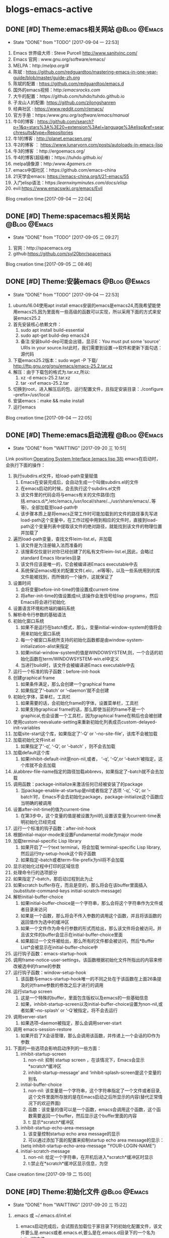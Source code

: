 * blogs-emacs-active
** DONE [#D] Theme:emacs相关网站							   :@Blog:@Emacs:
	- State "DONE"       from "TODO"       [2017-09-04 一 22:53]
1. Emacs 世界级大师 : Steve Purcell  http://www.sanityinc.com/
2. Emacs 官网 : www.gnu.org/software/emacs/
3. MELPA：http://melpa.org/#/
4. 陈斌 : https://github.com/redguardtoo/mastering-emacs-in-one-year-guide/blob/master/guide-zh.org
5. 陈斌的配置 : https://github.com/redguardtoo/emacs.d
6. 国外的emacs视频：http://emacsrocks.com/
7. 大牛的配置：https://github.com/tuhdo/tuhdo.github.io
8. 子龙山人的配置: https://github.com/zilongshanren
9. 经典社区 : https://www.reddit.com/r/emacs/
10. 官方手册：https://www.gnu.org/software/emacs/manual/
11. 牛0的博客 : https://github.com/search?p=1&q=stars%3A%3E20+extension%3Ael+language%3Aelisp&ref=searchresults&type=Repositories
12. 牛1的博客 : http://planet.emacsen.org/
13. 牛2的博客 ： https://www.lunaryorn.com/posts/autoloads-in-emacs-lisp
14. 牛3的博客 ：http://ergoemacs.org/
15. 牛4的博客(超级棒)：https://tuhdo.github.io/
16. melpa镜像源：http://www.4gamers.cn/
17. emacs中国社区：https://github.com/emacs-china
18. 21天学会emacs: https://emacs-china.org/t/21-emacs/55
19. 入门elisp语法：https://learnxinyminutes.com/docs/elisp/
20. evil:https://www.emacswiki.org/emacs/Evil
Blog creation time:[2017-09-04 一 22:04]
** DONE [#D] Theme:spacemacs相关网站						   :@Blog:@Emacs:
	- State "DONE"       from "TODO"       [2017-09-05 二 09:27]
1. 官网：http://spacemacs.org
2. github:https://github.com/syl20bnr/spacemacs
Blog creation time:[2017-09-05 二 08:46]
** DONE [#D] Theme:安装emacs								   :@Blog:@Emacs:
	- State "DONE"       from "TODO"       [2017-09-04 一 22:53]
1. ubuntu16.04使用apt install emacs安装的emacs是emacs24,而我希望能使用emacs25,因为里面有一些高级的函数可以实现，所以采用下面的方式来安装emacs25.2
2. 首先安装核心依赖文件：
	1. sudo apt install build-essential
	2. sudo apt-get build-dep emacs24
	3. 备注:安装build-dep可能会出错，显示E：You must put some 'source' URIs in your source.list此时，我们需要到设置-->软件和更新下面勾选：源代码
3. 下载emacs25.2版本：sudo wget -P 下载/ http://ftp.gnu.org/gnu/emacs/emacs-25.2.tar.xz
4. 解压：由于下载包的格式为.tar.xz,所以:
	1. xz -d emacs-25.2.tar.xz
	2. tar -xvf emacs-25.2.tar
5. 切换到root，进入解压后的包，运行配置文件，且指定安装目录：./configure --prefix=/usr/local
6. 安装emacs：make && make install
7. 运行emacs
Blog creation time:[2017-09-04 一 22:05]
** DONE [#D] Theme:emacs启动流程							   :@Blog:@Emacs:
    SCHEDULED:<2017-09-19 二>
	- State "DONE"       from "WAITTING"   [2017-09-20 三 10:51]
	Link position:[[info:elisp.info.gz#Startup%20Summary][Operating System Interface (emacs lisp 38)]]
emacs在启动时，会执行下面的操作：
1. 执行subdirs.el文件，给load-path变量赋值
   1. Emacs在安装完成后，会自动生成一个叫做subdirs.el的文件
   2. 在emacs启动的时候，会去执行这个subdirs.el文件
   3. 该文件里的代码会将与emacs有关的文件路径(包括.emacs.d/*,/etc/emacs,/usr/local/share/..,/usr/share/emacs/..等等)，全部加载至load-path中
   4. 该步骤本质上是将emacs正常工作时可能加载到的文件的路径事先写进load-path这个变量中，在工作过程中用到相应的文件时，直接到load-path这个变量列表中提取该文件的绝对路径，就能找到该文件的物理位置并加载了
2. 遍历load-path变量，查找文件leim-list.el，并加载
   1. 该文件是为注册输入法而准备的
   2. 该搜索仅仅是针对你已经创建了的私有文件leim-list.el,因此，会略过standard Emacs libraries目录
   3. 该文件应该是唯一的，它会被编译进Emacs executable中去
   4. 系统保证emacs相关的配置文件(.elc，.el等等)，以及一些系统用到的库文件能被找到，而所做的一个操作，这就保证了
3. 设置时间
   1. 会将变量before-init-time的值设置成current-time
   2. 将after-init-time的值设置成nil,该操作会发信号给lisp programs，然后Emacs将会进行初始化
4. 设置语言环境和终端的编码系统
5. 解析命令行参数的基础语法
6. 初始化窗口系统
   1. 如果不是运行在batch模式，那么，变量initial-window-system的值将会用来初始化窗口系统
   2. 每一个被窗口系统所支持的初始化函数都是由window-system-initialization-alist来指定
   3. 如果initial-window-system的值是WINDOWSYSTEM,则，一个合适的初始化函数在term/WINDOWSYSTEM-win.el中定义
   4. 当进行build时，该文件会被编译进Emacs executable中去
7. 运行一个标准的钩子函数：before-init-hook
8. 创建graphical frame
   1. 如果条件满足，那么会创建一个graphical frame
   2. 如果指定了‘--batch’ or ‘--daemon’就不会创建
9. 初始化字体，菜单栏，工具栏
   1. 如果需要的话，会初始化frame的字体，设置菜单栏，工具栏
   2. 如果支持graphical frame的话，那么即使当前的frame不是一个graphical,也会设置一个工具栏，因为graphical frame在稍后也会被创建
10. 使用custom-reevaluate-setting来重新初始化列表成员custom-delayed-init-variables
11. 加载site-start这个库，如果指定了‘-Q’ or ‘--no-site-file’，该库不会被加载
12. 加载初始化文件init.el
	1. 如果指定了‘-q’, ‘-Q’, or ‘--batch’ ，则不会去加载
13. 加载default这个库
	1. 如果inhibit-default-init是non-nil,或者， ‘-q’, ‘-Q’,or ‘--batch’被指定，这个库就不会去加载
14. 从abbrev-file-name指定的路径加载abbrevs，如果指定了--batch就不会去加载
15. 调用函数：package-initialize来激活任何已经被安装了的package
	1. 当package-enable-at-startup是nil或者指定了选项 ‘-q’, ‘-Q’, or ‘--batch’时，Emacs不会去初始化package，package-initialize这个函数应当明确的被调用
16. 设置after-init-time的值为current-time
	1. 在第3步中，这个变量的值是被设置为nil的,设置该变量为current-time表明初始化已经完成
17. 运行一个标准的钩子函数：after-init-hook
18. 根据initial-major-mode来设置Fundamental mode为major mode
19. 加载terminal-specific Lisp library
	1. 如果开启了一个text terminal，将会加载 terminal-specific Lisp library,然后运行tty-setup-hook这个钩子函数
	2. 如果指定--batch或者term-file-prefix为nil将不会加载
20. 显示初始化过程中打印的区域信息
21. 处理命令行的选项部分
22. 如果指定了--batch，那启动过程到此为止
23. 如果scratch buffer存在，而且是空的，那么将会在该buffer里面插入(substitute-command-keys initial-scratch-message)
24. 解析initial-buffer-choice
	1. 如果initial-buffer-choice是一个字符串，那么会将这个字符串作为文件或者目录来访问
	2. 如果是一个函数，那么将会不传入参数的调用这个函数，并且将该函数的返回值作为选中的缓冲区
	3. 如果一个文件作为命令行参数的形式而给出，那么该文件将会被访问，并且该文件的buffer会显示在initial-buffer-choice里面
	4. 如果超过一个文件被给出，那么所有的文件都会被访问，然后*Buffer List*会被显示在initial-buffer-choice中
25. 运行钩子函数：emacs-startup-hook
26. 调用frame-notice-user-settings，该函数根据初始化文件所指出的内容来修改被选中的frame的参数
27. 运行钩子函数：window-setup-hook
	1. 该函数与emacs-startup-hook唯一的不同之处在于该函数在上面26条提及的对frame参数的修改之后才进行的调用
28. 运行startup screen
	1. 这是一个特殊的buffer，里面包含版权以及emacs的一些基础信息
	2. 如果，inhibit-startup-screen以及initial-buffer-choice设置为non-nil,或者如果‘--no-splash’ or ‘-Q’被指定，将不会去运行
29. 调用server-start
	1. 如果选项--daemon被指定，那么会调用server-start
30. 调用 emacs-session-restore 
	1. 如果开启了X会话管理，那么会调用该函数，并传递上一个会话的ID作为参数
31. 下面的一些选项会影响启动序列的一些方面：
	1. inhibit-startup-screen
	   1. non-nil: 抑制 startup screen ，在该情况下，Emacs会显示*scratch*缓冲区
	   2. inhibit-startup-message’ and ‘inhibit-splash-screen是这个变量的别名
    2. initial-buffer-choice
	   1. non-nil: 该变量是一个字符串，这个字符串指定了一个文件或者目录,这个文件里面所存放的是在Emacs启动之后所显示的内容(替代正常情况下的欢迎界面)
	   2. 函数：该变量的值可以是一个函数，emacs会调用这个函数，这个函数需要返回一个buffer，然后显示这个buffer里面的内容
	   3. t: 显示*scratch*缓冲区
    3. inhibit-startup-echo-area-message
	   1. 该变量控制startup echo area message的显示
	   2. 可以通过添加下面的配置来抑制startup echo area message的显示：
	   (setq inhibit-startup-echo-area-message
       "YOUR-LOGIN-NAME")
    4. initial-scratch-message
	   1. non-nil: 给定一个字符串，在开机后进入*scratch*缓冲区时显示
       2. t:禁止在*scratch*缓冲区显示信息，为空
Case creation time:[2017-09-19 二 15:00]
** DONE [#D] Theme:初始化文件								   :@Blog:@Emacs:
    SCHEDULED:<2017-09-20 三>
	- State "DONE"       from "WAITTING"   [2017-09-20 三 15:22]
1. .emacs 或 ~/.emacs.d/init.el
	  1. emacs启动完成后，会试图去加载位于家目录下的初始化配置文件，该文件要么是.emacs或者.emacs.el,要么是在.emacs.d目录下的一个名为init.el的文件
	  2. 命令行‘-q’, ‘-Q’, and ‘-u’控制是否加载emacs的初始化文件以及到哪里加载，-q ,-Q,标识，不加载配置文件，-u USER,标识，加载USER的配置文件来替代自己的
	  3. 如果什么选项都没有指定，emacs会使用：LOGNAME环境变量，或者USER(大多数系统常用)，或者USERNAME(MS系统),来查找家目录下面的初始化文件 
2. default.el
	Emacs在安装之后，有一个默认的初始化文件：default.el，这是一个lisp library文件,Emacs会通过load来找到该文件。emacs的distribution没有这个文件，它有意让本地进行定制。如果这个默认的初始化文件存在，那么在emacs启动之后,随便什么时候去加载该文件都可以，但是，如果你自己的初始化文件存在，那么优先加载自己的初始化文件，可以在自己的初始化文件里面将inhibit-default-init设置为non-nil，那么，emacs在这之后都不会去加载default.el文件了，如果指定了-q选项，那么，emacs在启动之后，既不会加载自己的初始化文件，也不会加载default.el

3. site-start.el
   Emacs在加载1所示的用户初始化文件之前，会先加载该文件。可以使用--no-site-file选项来加载该文件,该文件是一个site-customization文件，与该文件相关的有：
   site-run-file，该变量指定了在用户初始化文件之前要加载的site-customization文件，该变量的值一般就是site-start，即指定site-start.el作为site-customization文件
   inhibit-default-init,该变量如果为non-nil，表示阻止emacs加载default initialization library file，默认为nil
   before-init-hook,在所有加载初始化文件（site-start.el，init.el，default.el）之前运行的一个钩子函数
   after-init-hook，在所有加载初始化文件（site-start.el，init.el，default.el）之后运行的一个钩子函数
   emacs-startup-hook,处理完毕命令行参数之后运行的一个钩子函数
   window-setup-hook，同emacs-startup-hook相似，不同之处在于该函数在frame参数设置完毕之后才被调用，调用的时机比emacs-startup-hook晚
   user-init-file,保存用户的初始化文件的路径
   user-emacs-directory，保存.emacs.d目录的路径
Blog creation time:[2017-09-20 三 10:52]
** DONE [#D] Theme:关于require、provide、load、load-file、 autoload、 load-path的解析 :@Blog:@Emacs:
   SCHEDULED:<2017-09-18 一>
   - State "DONE"       from "WAITTING"   [2017-09-18 一 21:41]
参考网址：http://ergoemacs.org/emacs/elisp_library_system.html
*** features provide require
1. 三者之间的关系
	require函数在被调用时，传递一个参数symbal_name，拿到该symbal_name之后,会到features变量列表中查找是否有symbal_name的存在如果没有，则调用load函数(依据load-path变量中的提供的路径列表),去加载symbal_name.el，并解析该文件的内容，当解析到provide函数时，就将provide后面的标识符(一般就是symbal_name),加入到features这个变量中去；如果有，则直接解析该文件的内容(因为既然在features变量列表中查询到了该symbal_name，那就意味着之前已经调用过load函数，因此也必然是在load-path变量列表的路径下找到的该symbal_name.el,所以路径问题也就不用在考虑了)；

2. provide函数原型：(provide FEATURE &optional SUBFEATURES),其中，SUBFEATURES是FEATURE所支持的比较特别的子特性

3. require函数原型：(require FEATURE &optional FILENAME NOERROR),其中，如果提供了FILENAME，当FEATURE没有在features列表中时，就去加载FILENAME，而如果FILENAME被忽略，则FEATURE被用于作为待加载的文件名，并依附上.el或者.elc后缀，从load-path变量列表中加载FEATURE.el

5. features是一个全局变量列表，其值是elisp符号列表

6. elisp的package通常都会在末尾位置给出(provide 'symbal_name)的形式，当解析器解析到provide这个关键字时，会将symbal_name加入到features这个列表中去

7. 可以使用C-h v来查看该变量的值，里面的很多features是emacs内置的features，还有一些是用户定制的symbal_name

8. 当解析器解析到(require symbal_name)这句语句的时候，会去查询features这个变量列表是否有该symbal_name,如果没有在该列表中，emacs将会基于symbal_name,来猜测文件的名字为symbal_name.elc或者symbal_name.el，然后使用load加载该文件；如果symbal_name在列表中，require函数可能会在第二个参数中指定文件名

9. features的目的是让emacs知道，是否一个package已经被加载

10. features变量和函数{provide,require}时相辅相成的，一个emacs的FEATURE想要加入features这个变量列表，首先必须有FEATURE.el这个文件，且该文件里有语句(provide FEATURE.el),其次，必须有语句(require FEATURE),缺少前者语句，则启动emacs时会报错，缺少后者语句，则FEATURE.el是无法被加载解析的

11. 执行到require函数时，总是先去检查features列表，查看symbal_name是否已经在里面了，如果没有在里面，则调用load函数加载该文件，当然了，load函数会去查找load_path这个变量列表，该列表里面提供了symabl_name.el这个文件的绝对路径
*** load-path
1. 这是一个变量而非函数，该变量里面存放以空格分隔的目录列表或者为nil（这意味着为默认目录:default-directory）
2. load一个文件时，会到该目录列表下面进行搜索
3. 该变量会被require咨询
4. 使用directory-file-name可以增加一个条目到该列表
5. 实例1：(add-to-list 'load-path "~/.emacs.d/lisp")  备注：因为load-path是一个变量列表，所以，往里面添加内容需要使用add-to-list
Blog creation time:[2017-09-18 一 13:49]
*** load-file
1. load-file的函数原型：(load-file FILE)
2. 加载一个名为FILE的Lisp文件
3. 该函数是指定一个具体的.el， .elc文件让emacs来加载，而不是让emacs去猜
*** load
1. load的函数原型：(load FILE &optional NOERROR NOMESSAGE NOSUFFIX MUST-SUFFIX)
2. 该函数会去加载并执行一个名为FILE的文件.首先FILE会被附加.elc或者.el后缀，然后在load-path给定的目录列表中进行搜索
3. 第二个参数 NOERROR 如果设置为non-nil,那么，那么当FILE不存在时，也不会报错
4. 第三个参数 NOMESSAGE 如果设置为non-nil,那么，将不会在加载过程的开始和结束打印信息，但是，force-load-message会覆盖这个参数的设置
5. 第四个参数 NOSUFFIX 如果设置为non-nil，那么，将不会试图为FILE增加.elc或者.el的后缀
6. 第五个参数 MUST-SUFFIX 如果设置为non-nil，那么，一定要为FILE增加.elc或者.el的后缀
7. require，autoload本质上最终都是调用该函数进行工作
8. 该函数查找文件，打开文件，执行文件中的所有代码，最后关闭这个文件
*** autoload
1. 原理：
	当调用package-initialize时,emacs的解析器会遍历elpa目录下面的所有的.el文件,然后提取出注释里面带有autoload关键字的函数声明，然后将这些函数声明写到packagename-autoloads.el中，同时还会将所有路径加到load-path中去(这一步骤的源代码也在packagename-autoloads.el中体现)，emacs在解析packagename-autoloads.el时，文件中有函数路径定义，有函数声明，通过这两个条件，就能实现：当一个autoload的函数被调用时，能根据函数路径以及函数声明立即定位到函数的定义（函数源代码所在的文件）处去执行函数
2. autoload是一个函数
3. 函数的原型：(autoload FUNCTION FILE &optional DOCSTRING INTERACTIVE TYPE)
4. 第一个参数FUNCTION，是一个函数名，该函数在FILE.el或者FILE.elc中定义
5. 第二个参数FILE,是FUNCTION这个函数定义所在的源文件名，这个文件名会传递给load函数
6. 第三个参数DOCSTRINGS,是有关该函数的一些文档信息
7. 第四个参数INTERACTIVE,如果为t,表示该函数是interactive的
8. 第五个参数TYPE,标明FUNCTION的类型：如果为nil或者忽略，则表示FUNCTION是一个函数，如果为keymap,则表明是一个keymap,如果为macro或者t,则表明是一个macro
9. autoload是一个函数，最终该函数调用的还是load函数
10. 有两种方法可以将一个函数标识为autoload类型的函数，第一种是直接调用autoload;第二种是在函数定义处的源文件位置的上一行用魔法注释;;###autoload进行标识，第二种是最常用的方法
11. 一个函数的定义处，如果其前面一行被注释了###autoload，那么，就表示该函数是一个autoload的函数
12. 被标记为autoload类型的函数，能够在第一次被调用时自动加载
** DONE [#D] Theme:快捷键(base+mode+plugin)					   :@Blog:@Emacs:
	- State "DONE"       from "TODO"       [2017-09-04 一 22:53]
*** 我的快捷键：
1. 系统命令：
	- emacs ~/.bashrc:添加别名alias em='emacs'  . ~/bashrc
	- C-h C-h:help-for-help:查看所有的快捷键，函数，变量等.备注：下面的几个以C-h为前缀的命令均可以在该指令下找到
	- M-x:customize-group:定制插件的属性
	- M-x:package-list-packages:插件管理
	- M-x:shell: 打开外部shell
	- C-x e:计算某个变量以及函数的值，可以用eval-buffer来替代会更加高效
	- C-h t:打开基础手册
	- C-h i:阅读安装在系统里的软件包的使用手册
	- C-h m:describe-mode:列出当前打开的所有minor-mode
	- C-h w:where-is:对于一个给定的函数，列出所有关于它的调用者
	- C-h c:decribe-key-briefly:查询快捷键绑定的函数
	- C-h k:descrbie-key:查询快捷键绑定的函数的详细信息
	- C-h f:decribe-function:查询函数
	- C-h v:descrbie-variable:查询变量
	- C-h e:view-echo-area-message: 开辟*message*缓冲区,实时显示操作信息
	- C-h a xxx:搜索所有含有xxx关键字的命令

2. 分屏：
	- C-x 3:split-window-right:在右侧分屏
	- C-x 2:split-window-bottom:在下面分屏
	- C-x 1:delete-other-windows:关闭除当前光标所在窗口之外的所有窗口
	- C-x 0:delete-window:关闭当前光标所在的窗口
	- C-x o:other-window:将光标切换至下一个窗口（没有安装window-numbering这个插件时才使用，因为无法准确定位）
	- M-1:select-window-1:将光标切换至编号为1的窗口（前提是安装了window-numbering这个插件）
	- M-2:select-window-2:将光标切换至编号为2的窗口（前提是安装了window-numbering这个插件）

3. 缓冲区操作：
	- C-x b:switch-to-buffer:切换缓冲区
	- C-x C-b:ibuffer:切换缓冲区(ibuffer)
	- C-x k:kill-buffer:关闭当前缓冲区
	- C-v:向下翻页
	- M-v:向上翻页
	- C-M-v:光标在当前窗口，为上一个缓冲区向下翻页
	- C-M-S-v:光标在当前窗口，为上一个缓冲区向上翻页
--C-l:将当前行重置中央
--C-l C-l:将当前行重置屏幕最上方
--C-p:向上移动一行
--C-n:向下移动一行
--C-f:向前移动一个字符
--M-f:向前移动一个词
--C-b:向后移动一个字符
--M-b:向后移动一个词
--C-a:移动光标到行首
--M-m:移动光标至行首第一个字符
--C-e:移动光标到行尾
--M-a:移动光标到句首
--M-e:移动光标到句尾
--S-M-<:移动光标到文件首
--S-M->:移动光标到文件尾
--M-g g:goto-line:跳转光标到指定行
--C-u 8 C-f:向前移动8个字符
--C-u 8 C-v:向后移动8行（注意是8行不是8页，此处比较特殊）
--C-r:backward-delete-char:删除光标后面1个字符
--M-r:backward-kill-word:删除光标后面的1个单词
--C-d:hungry-delete-forward:删除光标前面的1个字符
--M-d:kill-word:删除光标前面的1个单词
--C-M-d:kill-whole-line:删除光标所在行
--C-x l:显示文件行数以及当前行
--C-g:终止命令
--C-c n:在光标所在行的前面一行插入一个空行

编辑：
--C-x C-f:打开/新建文件
--C-x 4 C-f:在另外一个窗口中打开/新建文件  
--C-Shift-@:set-mark-command:区域选择1
--C-+/-:er/expand-region:区域选择2
--C-x h:mark-whole-buffer:全选
--C-w：kill-region:剪切
--M-w:kill-ring-save:复制
--C-y:org-yank:召回最近一次移除的项
--M-y:召回之前移除过的项中的某一项，首先使用C-y召回最近一次移除的项，这不是我想召回的，所以
使用M-y继续往移除历史记录的上沿查找
--C-x u:undo:撤销
--C-x C-s:save-buffer:保存当前
--C-x s:save-some-buffers:保存所有
--C-x C-w:write-file: 另存为
--C-x C-c:save-buffers-kill-terminal:保存所有被修改的buffer并关闭emacs
--C-s:搜索，再按C-s往前递推

--<s-Tab:eclisp 宏（只能在org-mode中使用）
--C-c ':在窗口的右边显示eclisp宏内的代码
--Tab:收缩eclisp内部的宏代码

排版与缩进：
1. 排版:在加入定制的两个函数：indent-buffer以及indent-region-or-buffer之后，对当前buffer进行排版时，不用再选中，直接按TAB键即可
2. 缩进：TAB q

增强补全：M-/

Ace跳转：M-SPC

跳转到某一行：M-g M-g 
Blog creation time:[2017-09-04 一 22:10]
*** 快捷键操作
1. 解除快捷键: (global-unset-key "you key")
2. 绑定快捷键
   1. global-set-key
	  1. 让emacs告诉你绑定的格式：
	  	 我们经常需要绑定各种各样的快捷键，可是有的时候，我们不知道如何去绑定一些复杂的快捷键，比如f1的格式，比如shift怎么写，比如像 ‘ 之类的符号怎么描述，再比如像 \ 这个具有特殊意义的字符格式是怎样的，这里介绍一种万能的方法，让emacs告诉你这个绑定的代码是什么：
 	举个例子来说，我需要将M-S-<RET>绑定到(org-insert-todo-heading)这个函数:
-->M-x global-set-key RET 
-->在键盘上按下你打算绑定的按键组合(会在小缓冲区中实时显示)：Set key <M-s-return> to command:
-->输入你想要绑定到该快捷键的命令：org-insert-todo-heading 回车
-->查看绑定代码：C-x ESC ESC:(global-set-key [M-s-return] (quote org-insert-todo-heading))
-->将这条源代码添加到自己的配置文件中去(不添加的话，刚刚绑定的快捷键只会在本次环境中生效)
** DONE [#D] Theme:插件(plugin-in)管理						   :@Blog:@Emacs:
    SCHEDULED:<2017-09-17 日>
	- State "DONE"       from "WAITTING"   [2017-09-18 一 09:16]
*** 安装与卸载插件:
方案一：(推荐)
安装：在配置源码的包管理器函数：linjiajun/package下面添加对应包的名字，重启emacs，即可自动安装
卸载：在配置源码的包管理器函数：linjiajun/package下面去除对应包的名字，然后M-x:package-autoremove,即可卸载

方案二：
安装：M-x：package-install:xxx
	 将xxx这个包写入包管理器函数linjiajun/package下面

卸载：在配置源码的包管理器函数：linjiajun/package下面去除对应包的名字，然后M-x:package-autoremove,即可卸载

方案二：
安装：M-x:package-list-packages
	 C-s:xxx :查找package
	 i:标记安装 
	 u:撤销标记
	 x:执行
	 U:更新所有包至最新
	 将xxx这个包写入包管理器函数linjiajun/package下面
卸载：在配置源码的包管理器函数：linjiajun/package下面去除对应包的名字，然后M-x:package-autoremove,即可卸载

备注：http://melpa.org 该网站存放了emacs的plugin,用户从该网站下下载插件进行安装，该网站上的插件有最新版
和稳定版之分，稳定版在Getting started下面有介绍，用户只需要将包管理器中的地址换成：
#+BEGIN_SRC emacs-lisp
(add-to-list 'package-archives
             '("melpa-stable" . "https://stable.melpa.org/packages/") t)
#+END_SRC
注意：在windows下，https要换成http，否则会有问题
Blog creation time:[2017-09-17 日 16:15]
*** 插件学习
***** monokai-theme
--功能：一个经典的主题
--相关快捷键：无
***** company
--功能：补全代码
--相关快捷键：C-n , C-p , C-f , C-b
***** hungry-delete
功能：一次性删除从光标位置到字串之间的空格
快捷键：backspace
***** swiper+counsel
功能：在小缓冲区弹出可预览可供选择的窗口，提供更好的用户体验
被改善的快捷键：
--M-x:
--C-s:
--C-x C-f:
--C-h f:
--C-h v:
--C-c g: 所有被git管理的文件都会在小缓冲区内显示出来
--M-s i:
***** smartparens
功能：当输入“ ’ （ { 等符号时，会自动补全 ” ‘ ） } 
触发：输入符号
** DONE [#D] Theme:org-mode									   :@Blog:@Emacs:
	- State "DONE"       from "TODO"       [2017-09-05 二 09:27]
*** org-mode快捷键
--C-c a:org-agenda
--C-c l:org-store-link
--C-c c:capture
--C-c b:org-iswitchb

--全局大纲之间移动光标：C-c C-p/n
--同级别大纲之间移动光标：C-c C-b/f
--跳转到上一级大纲：C-c C-u
--切换到大纲浏览状态：C-c C-j

--M-<RET>:在光标位置插入一个同级标题
--C-<RET>:在尾端 插入一个同级标题
--M-S-<RET>:在光标位置插入一个同级TODO标题:(global-set-key [M-s-return] (quote org-insert-todo-heading))
--C-S-<RET>:在尾端插入一个同级的TODO标题：(global-set-key [C-s-return] (quote org-insert-todo-heading-respect-content))
--<TAB>:循环切换光标所在大纲的状态
--M-LEFT/RIGHT:将当前标题升级/降级
--M-S-LEFT/RIGHT:
--M-UP/DOWN：将子树上升/下降

++C-x C-f : open file;
++C-x C-s : save file;
++C-x C-c : close file;

++C-h t : tutorials

++C-h-f : find function
++C-h f : describes function;

++C-h-v : find variable
++C-h v : describes variable

++C-h-k : find bingdingkey
++C-h k : describes bingdingkey

--C-c C-e:导出pdf
*** org-mode基础
--要使用org-mode buffer就需要将font-lock开启，emacs默认是开启的

--在org-mode下面，需要重点关注这四个org命令：org-store-link;org-capture;org-agenda;org-iswitchb

--org-mode主要使用三种类型的关键字：TODO keywords，tags, property name

--常见的tags关键字：boss,

--property name关键字：Release

--可选关键字：
--> #+TITLE:用于设置title
--> #+BEGIN_HTML:用于开启一个HTML环境
Blog creation time:[2017-09-05 二 08:40]
*** org-mode时间戳的组成
一、时间戳
	 时间戳由尖括号 <> 或方括号 [] 表示，前者为激活时间，后者为非激活时间（不加入日程
表的时间）。括号内可以包括以下内容组成（按先后顺序）：
	(1)日期，如 2013-6-1
	(2)时间或时间范围，如 2:30pm 或 10:00-12:00
	(3)表示周期重复的字符串，如 +1w 表示每周重复
	(4)其他附加信息和特殊符号：
		符号意义
		+0 今天
		. 今天
		+4d 今天算起，第4天
		+4 同上
		+2w 今天算起，第2周
		++5 默认日期开始，5天后
		+2tue今天算起，第2个Tuesday
注意“今天”和“默认日期”所表示的意义是不同的，例如：
'2013-06-20 周四 .+1w' 表示这是一个周期性重复任务，每周四执行；但是如果某次任务的实
际完成日期（ DONE 状态产生日期）是星期一，那么下一次任务就是一周后的星期一
'2013-06-20 周四 ++1w' 同样表示一个周期性重复任务，每周四执行；但不管任务实际完成日
期是星期几，下一次任务的时间都固定为下个星期四由两个断线“–”连接起来的两个时间戳表示时
间段，如： '2013-06-25 周二'--'2013-06-26 周三'
	除以上标准用法外，一些不规则时间戳可以使用Emacs日志风格的字符串表示，同样放在方括
号或尖括号中。常用的有：
周年纪念，如毛泽东诞辰： %%(diary-anniversary 12 26 1893)
周期重复，如从6月1日开始每隔10天重复： %%(diary-cyclic 10 6 1 2013)
某些日期，用于组合不同的月、日、年，例如每年的3-5月的10号可以这么表示（t表示所有数值，
这里表示所有年度）： %%(diary-date '(3 4 5) 10 t)
某月的第几个星期几，用浮动日期格式字符串 %%(diary-float month dayname index) 表
示。其中 month 为表示月份的整数（同样可以使用t表示所有月份）， dayname 表示星期几（0为
Sunday）， index 为正数表示从前往后数，复数则相反。如5月的最后一个星期三表示为： %%
(diary-float 5 3 -1)

二、 产生时间戳
	时间戳可以直接输入，但最好使用快捷命令（期间要调用Emacs日历）产生：
快捷命令动作
C-c . 通过日历选择计划日期，如果在一个时间戳后面使用将产生一个日期段
C-c ! 同上，但产生非激活日期
C-u C c . 产生计划时间或时间段
C-u C c ! 同上，但产生非激活日期
C-c C-c 在时间戳上使用该命令将对该时间戳进行格式补全和校对
C-c < 插入Emacs日历中光标所在处的日期（或当前日期）作为时间戳
C-c > 访问Emacs日历上当前日期；如果光标处有时间戳就访问该日期
C-c C-o 在日程表上访问光标时间戳表示的日期/时间
S-UP/DOWN/LEFT/RIGHT前/后移日期或时间（小时/分），具体情况由光标所在位置而定

三、预约任务时间
3.1 安排开始时间（SCHEDUALED）
	表示任务将在指定的时间开始。计划时间通过 C-c C-s 命令输入，例如
SCHEDUsLED: '2013-06-25 周二'
一个任务在计划时间到达时将在每天的日程表上出现，直到任务标记为 DONE 。也可以延迟计划任
务在日程表上显示的时间，如延迟2天：
SCHEDULsED: <2013-06-25 周二 -2d
注意这里“计划时间”和通常所说的安排一个任务的时间不一样。如果要指定一个任务在确切的时间开
始，直接输入时间戳就可以了。

3.2 设定截止时间（DEADLINE）
	任务应该设置完成的截止时间。截止时间通过 C-c C-d 命令输入，例如：
DEADLIsNE: ’2013-06-26 周三 -5d‘
日期后面的 -5d 表示截止时间前5天开始在 today 日程表上提醒。如果不设置提醒开始时间则按
照 org-deadline-warning-days 的设置进行提醒。日程提醒将一直持续（即使任务过期），直
到任务标记为 DONE 状态。如果一个任务既安排了开始时间又设定了截止时间，日程表上的提醒将
有重复，可以选择显示哪个。忽略截止时间提醒的设置为：
(setq org-agenda-skip-deadline-prewarning-if-scheduled t)
忽略开始时间提醒的设置为：
(setq org-agenda-skip-scheduled-delay-if-deadline t)

3.3 安排周期重复任务的时间
	和前面的重复任务时间戳没什么不同，只不过要注意表示重复和表示提醒安排的字符串的顺序，
表示重复的在前，如：
DEADsLINE: '2013-11-01 周五 ++1w -3d'
*** org-mode实现gtd管理
**** 研究在org-mode下如何实现gtd管理的文档搬家
	 org-mode做为gtd时，有一个好用的功能，可以实现将一个TODO条目转移到gtd管理的任意文档下面，不过需要做
一些配置，其主要起作用的是一个变量：org-refile-target,可以对该变量进行定制，当定制完毕之后，一般会绑定
到一个快捷键：C-c w,就能实现将该条目移动至指定的文档下面
**** 关于如何调整agenda的默认显示窗口为全屏
	修改agenda默认显示窗口为全屏，需要customize-group变量org-agenda-windows中
Org Agenda Window Setup:current window即可
**** 关于删除一个被收录的条目的思考
	 理论上，一个idear被收录后，说明它曾经是有一定价值的，所以，即使后来不想去完成这个任务了
也应当留有痕迹，以便在以后需要时能随时找到，最好的方法是将其设置为Abort状态，应当给出终止的原
因，以后如果又觉得该任务又有价值了，可以将其设置为TODO并修改时间戳,然后该任务就能在日程表中出
现了，此时，可以去完成该任务！
	然而，有时我们可能因为某些原因添加了一个事项，然后突然发现该事项写错了或者重复了，此时，
我们需要真正的去删除该任务，将光标移动到该条目，使用快捷键C-k就能将该条目从源文件中移除，
注意了，是从xxx.org文件中删除，一旦删除之后你就再也找不回来了！
**** 解决emacs重启后无法加载到gtd所管理的文档的问题
今天注定难忘的一天，因为在折腾了一个周之后，终于成功的用上了emacs的gtd功能，有点
小激动。这是我的第一个博客，为了纪念这一天，就描述一个我在hack我的emacs的gtd工具过程中
遇到的一个困扰我长时间让我即将崩溃的问题吧！
     变量org-agenda-files配置了关于我所有被gtd管理的文件，在init-org-mode.el中配置
好以后，发现每次关闭emacs重启后C-c C-a快捷键对应的agenda-mode竟然找不到文件路径，总是
为空，必须使用eval-buffer之后才能找到文件的路径，我是用list函数来包含目录下的所有org
文件的，这有些说不通，我甚至用了eval-after-load函数来包裹我的代码都不行，我一度怀疑是
不是这个list函数有bug，后来证明还是我的问题，解决方案如下：
    需要C-h v一下org-agenda-files变量，最后一行有一个customize,点击进去之后配置该
变量的文件加载路径添加，保存之后会在custom-set-variables函数下面生成该语句
'(org-agenda-files (quote ("~/my-agenda")))，之后每次启动emacs，路径就能生效了！
如此，问题得到完美解决，my-agenda目录下的所有org文件都能被gtd访问到了
	总结：曾几度因为我自己配置的代码访问不了my-agenda目录下所有的org文件而放弃org
模式下这么好用的gtd工具，好在最终折腾许久，终于在手册中找到了解决方案，所以说，多研究
emacs的说明手册，是很重要的！
**** 创建归档文件
	 当我们使用gtd工具管理日程安排时，随着时间的推移，记录越来越多，相关的文件会越来越大，同时，
这些陈旧的记录干扰我们的视线，删除它们是不大合适的，因为以后我们可能还会去查询这些记录，所以，
我们需要将这些陈旧的日程安排归档到其他文件中去，可以通过命令：C-C C-x a 实现，调用该命令之后，
光标所在的条目将会被移至以该条目所在文件的文件名为前缀，加上archievd的文件中去，该文件不是.org
结尾，所以，在即使在gtd目录下，但我们使用org-agenda进行查询时，不会去遍历里面的内容，这就有效
的屏蔽了这些陈旧记录的干扰，同时还保留下了它们！
**** 如何创建和使用周期性任务
	 (1)每天的某个时间段重复：在添加的时间段的SCHEDULED<>最后添加++1d
	 (2)每周的某天的某个时间段重复：在添加的时间段的SCHEDULED<>最后添加++1w
Case creation time:[2017-08-07 一 14:06]
**** 如何打印将日程表打印成PDF
命令：C-x C-w
*** org-mode实现排版
1. 支持的列表符号: * - + 1. 
2. 示例
   1. 标题一
	  1. 条目一
		 - 事项1
		 - 事项2
		 - 事项3
	  2. 条目二
		 - 事项1
		 - 事项2
		   - 事项3
	  3. 条目三
		 - 事项1
		 - 事项2
		 - 事项3
   2. 标题二
	  1. 条目一
		 - 事项1
		 - 事项2
		 - 事项3
	  2. 条目二
		 - 事项1
		 - 事项2
		 - 事项3
	  3. 条目三
		 - 事项1
		 - 事项2
		 - 事项3
3. 快捷键：
   1. 排版：M-TAB
   2. 对齐：TAB
   3. 缩进：TAB q
*** org-mode表格
1. 名词解释:
   1. field: 指代单元格
   2. row: 行
2. 基础操作:
   1. 创建一个m列n行的表格: C-c |  mxn : org-table-create-or-convert-from-region
   2. 表格对齐: C-c C-c: org-table-align: 光标保持在该单元格内,但是会移动到该单元格内容的首部
   3. 将光标所在列向左边移动: M-righ
   4. 将光标所在列向右边移动: M-left
   5. 将光标所在行向上面移动: M-up
   6. 将光标所在行向下面移动: M-down

   7. 光标向右边移动一个单元格: <tab>: org-table-next-field: 移动到最后一列边界时,自动跳转至下一行的行首单元格;移动到表格的最后一个单元格时,新建一行,光标定位至该新行首
   8. 光标向左边移动一个单元格: S-<tab>: org-table-previous-field: 移动到第一列列边界时,自动跳转至上一行的行尾单元格;移动到表格的第一个单元格时,终止移动
   9. 在光标所在行的下面新建一行: RET: org-table-next-row: 创建新行并将光标跳转至其正下方

   10. 在光标所在行的下面一行插入分隔线: C-c -: org-table-insert-hline
   11. 在光标所在行的下面插入一个新行: C-c <RET>: org-table-hline-and-move
   12. 在光标所在行的上面插入一个新行: M-S-<up>: org-table-insert-row
   13. 在光标所在行的左边插入一个新列: M-S-<left>: org-table-insert-column
   14. 删除光标所在行: M-S-<down>: org-table-kill-row
   15. 删除光标所在列: M-S-<right>: org-table-delete-column
** DONE [#D] Theme:abbrev-mode								   :@Blog:@Emacs:
    SCHEDULED:<2017-09-19 二>
	- State "DONE"       from "WAITTING"   [2017-09-19 二 11:27]
1. 功能：定制缩略词
2. 使用方法：缩略词+空格
Blog creation time:[2017-09-19 二 10:49]
** WAITTING [#D] Theme:evil-mode							   :@Blog:@Emacs:
    SCHEDULED:<2017-09-22 五>
*** vim基本概念
1. vim的作者Bram Moolenaar
2. vim是在vi的基础上改进，以及增加很多特性之后，发展而来的一个文本编辑器
3. vim的四种模式
   1. 正常模式 (Normal-mode)
	  - 按ESC从任意模式切换至该模式
	  - 该模式是vim启动后的默认模式
   2. 插入模式 (Insert-mode)
	  - i：insert,插入(前),在方形光标，标记字符的前面插入
	  - a: append,追加(后)，在方形光标，标记字符的后面追加
	  - I: 在方形光标，所在行的行首插入
	  - A: 在方形光标，所在行的行尾插入
   3. 命令模式 (Command-mode)：
	  - 按‘：’会进入该模式
	  - 可以执行一些输入并执行一些vim或插件提供的指令
	  - 这些指令包括设置环境、文件操作、调用某个功能等
   4. 可视模式 (Visual-mode)：
	  - 在正常模式中按v会进入该模式,光标经过的地方会被选中
	  - 在正常模式中按V会进入该模式，光标经过的行都会被选中
	  - 在正常模式中按C-v进入该模式,光标定位的一个矩形区块会被选中
      - 备注：可以用i来阻止空格
4. vim的设计理念：命令的组合，该组合基本模型为：光标初始位置+操作+光标终止位置，其中光标初始位置可以缺省，缺省之后，光标的初始位置就是光标的当前位置
5. vim中最重要的概念：motion，译为“跨过”,指光标从初始位置移动到结束位置，这两个位置之间的选区称为一个motion，就实际运用而言，这个选区的有效范围还是取决于“光标初始位置+操作+光标终止位置”模型中的操作，比如，d表示删除行，
6. motion之所以重要，是因为vim的设计理念是命令组合,看下面的例子：
   - d: 删除, j: 移动到下一行，所以，dj: 删除前行和下一行
   - d: 删除, dd: 删除当前行，2: 两次 >> 2dd: 连续两次删除当前行（效果同dj）
   - d: 删除， $: 行尾 >> d$: 删除光标到行尾部之间的内容
   - d: 删除， G：文件尾部 >> dG: 删除光标位置
   - gg: 文件首部，y: 拷贝，G: 文件尾部 >> ggyG:先移动到文件首部，紧接着执行拷贝命令，再移动到文件尾部，所以拷贝的内容就是光标两次移动的motion，即拷贝整个文件
*** vim命令
1. cmd{motion}中的cmd
   - d: 触发剪切这个动作
	 例：dd: 两个d的含义是不一样的，第一个d是cmd,含义是触发剪切这个动作，第二个d是motion，含义是，跨过当前行），组合起来就是剪切当前行的内容到剪切板
   - c：触发剪切这个动作，并进入插入模式
	 例：cw: 剪切光标后面的一个单词到剪切板
   - y： 触发拷贝这个动作
	 例：yw: 拷贝光标后面的一个单词到剪切板
   - 备注：这三个命令都有的一个特点是，命令输入之后，方形光标的变成一个矮方形的模样，这意味着需要用户继续给出一个motion
2. normal-mode：ESC
3. insert-mode：i
4. command-mode: ':'
5. 显示行号: :set number
6. 向前移动一个字符：l
7. 向后移动一个字符：h
8. 向上移动一行：k
9. 向下移动一行：j
10. 行首：^
11. 行末尾：$
12. 文件首：gg
13. 文件尾部：G
14. 移动到第88行：88G
15. 向后移动一个词： w
16. 向前移动一个词： b
17. 向下翻页：C-f
18. 向下翻半页：C-d
19. 向上翻页：C-b
20. 向上翻半页：C-u
21. 剪切： d
22. 拷贝： y
23. 剪切字符： x
24. 选区：在normal-mode下按v或者V
25. 删除选区之间的内容：选中，d
26. 向后删除一个字符：x
27. 向前删除一个字符：X
28. 向后删除一个单词：dw (diw，保留待删除的单词后面的空格)
29. 向前删除一个单词：db
30. 删除光标到行首之间的内容：d^
31. 删除光标到行尾部之间的内容: d$
32. 删除当前行：dd
33. 全选：ggVG
34. 黏贴： p
35. 撤销上一步：u
36. 恢复上一步撤销：C-r
37. fx:向后查找，最近的一个x字符，并移动光标到x的前面
38. Fz:向前查找，最近的一个z字符,并移动光标到z的前面
39. /:查找，n查找下一个
Blog creation time:[2017-09-22 五 07:46]
*** evil的基本概念
1. evil的6种模式：
   1. evil-normal-state
   2. evil-insert-state
   3. evil-visual-state
   4. evil-motion-state
   5. evil-emacs-state
	  - 在正常模式中按C-z会进入到该模式
	  - 再次按C-z会进入到normal-mode 
   6. evil-operator-state
** WAITTING [#D] Theme:搭建C/C++的IDE						   :@Blog:@Emacs:
   - State "WAITTING"   from "DONE"       [2017-08-08 二 09:50] \\
	 技术条件还不成熟！
	- State "DONE"       from "TODO"       [2017-08-08 二 09:22]
功能：	
	1.Tab缩进:4字符
	1.跳转到函数定义：Gtags   ycmd
	2.自动补全：
	3.语法检查：flycheck-ycmd
	4.查找:find-file-in-project and projectile
	5.编译:cmake
	6.调试
Blog creation time:[2017-08-07 一 13:05]
** ABORT [#D] Theme:研究包管理Cask							   :@Blog:@Emacs:
   - State "ABORT"      from "DONE"       [2017-09-18 一 09:45] \\
	 由于使用Cask和pallet来管理插件，个人认为显得比较麻烦，不能做到从github上
	 克隆下来源代码直接就能使用，还得配置cask,以及安装pallet，同时配置了cask以后，
	 不仅在家目录下面产生.cask文件，而且在.emacs.d中也生成.Cask文件，这反而使得
	 emacs变得不简洁了，因此，在用了一段时间的cask以后，决定回退到以前的包管理方案
	- State "DONE"       from "TODO"       [2017-09-04 一 22:53]
--安装cask:sudo curl -fsSL https://raw.githubusercontent.com/cask/cask/master/go | python
--设置cask的环境变量
--安装pallet:package-install --- pallet
--M-x:pallet-init:此时，在.emacs.d目录下有一个Cask的文件，列出了所有之前使用package-install
安装的包的别名
--M-x:pallet-install:此时，在.emacs.d目录下的elpa目录将会被复制到.emacs.d/.cask/下面
Blog creation time:[2017-09-04 一 22:
** DONE [#D] Theme:调节序号的小技巧							   :@Blog:@Emacs:
    SCHEDULED:<2017-09-18 一>
	- State "DONE"       from "WAITTING"   [2017-09-18 一 10:51]
说明：
	在编辑文档时，我们经常会给一些条目列出序号，但是，出于逻辑上或者排版的的考虑,经常
会打乱之前的编号，通常情况下，编号被打乱以后我们只得手动重新排序，然而，emacs提供了一个
自动重排编号的功能，只要满足前提所描述的格式即可

前提：该技巧必须要求条目的格式是：数字+点+空格+串

实现：
--M-RET:调整序号
1. hahhs
2. asda
3. asda
4. asdads
5. gfdgd#
备注：将当前光标定位到序号为8的#位置，按下M-RET，上面的序号就会变为：  
1. hahhs
2. asda
3. asda
4. asdads
5. gfdgd#
6.

备注： 以该格式书写的条目，还可以实现类似org-mode的收缩，使用十分方便
Blog creation time:[2017-09-18 一 10:43]
** DONE [#D] Theme:解决apt-get安装emacs后使用C-h i发现文档不全的问题 :@Blog:@Emacs:
    SCHEDULED:<2017-09-18 一>
	- State "DONE"       from "WAITTING"   [2017-09-18 一 14:53]
	使用apt-get来安装emacs,好像没有提供完整的info文档，因此，我们需要自己去gnu的官网上
下载info.gz结尾的手册，将其放到/usr/share/info/emacs-25下面，打开emacs,C-h i,然后按
g,在小缓冲区出现Go to node,切换到刚刚下载的那个手册即可
	一般情况下，安装完毕emacs之后，都需要到官方网站(https://www.gnu.org/software/emacs/manual/)
下载GNU Emacs manual,GNU Emacs Lisp reference manual,An Introduction to Programming in Emacs Lisp
的info document，将其移动至/usr/share/info/emacs-25下面，以备实时查询
	要经常使用g来切换node，而且在切换前应当C-x k 先将当前的info缓冲区给kill掉再重新打开进行切换
Blog creation time:[2017-09-18 一 14:47]
** DONE [#D] Theme:设置org-mode的文本的宽度，在超过宽度的位置自动换行 :@Blog:@Emacs:
    SCHEDULED:<2017-09-18 一>
	- State "DONE"       from "WAITTING"   [2017-09-19 二 07:57]
(global-set-key [f5] 'toggle-truncate-lines)
Blog creation time:[2017-09-18 一 15:28]
** WAITTING [#D] Theme:解决org-mode下无法使用org-capture和org-agenda的问题 :@Blog:@Emacs:
    SCHEDULED:<2017-10-17 二>

Blog creation time:[2017-10-17 二 15:52]

